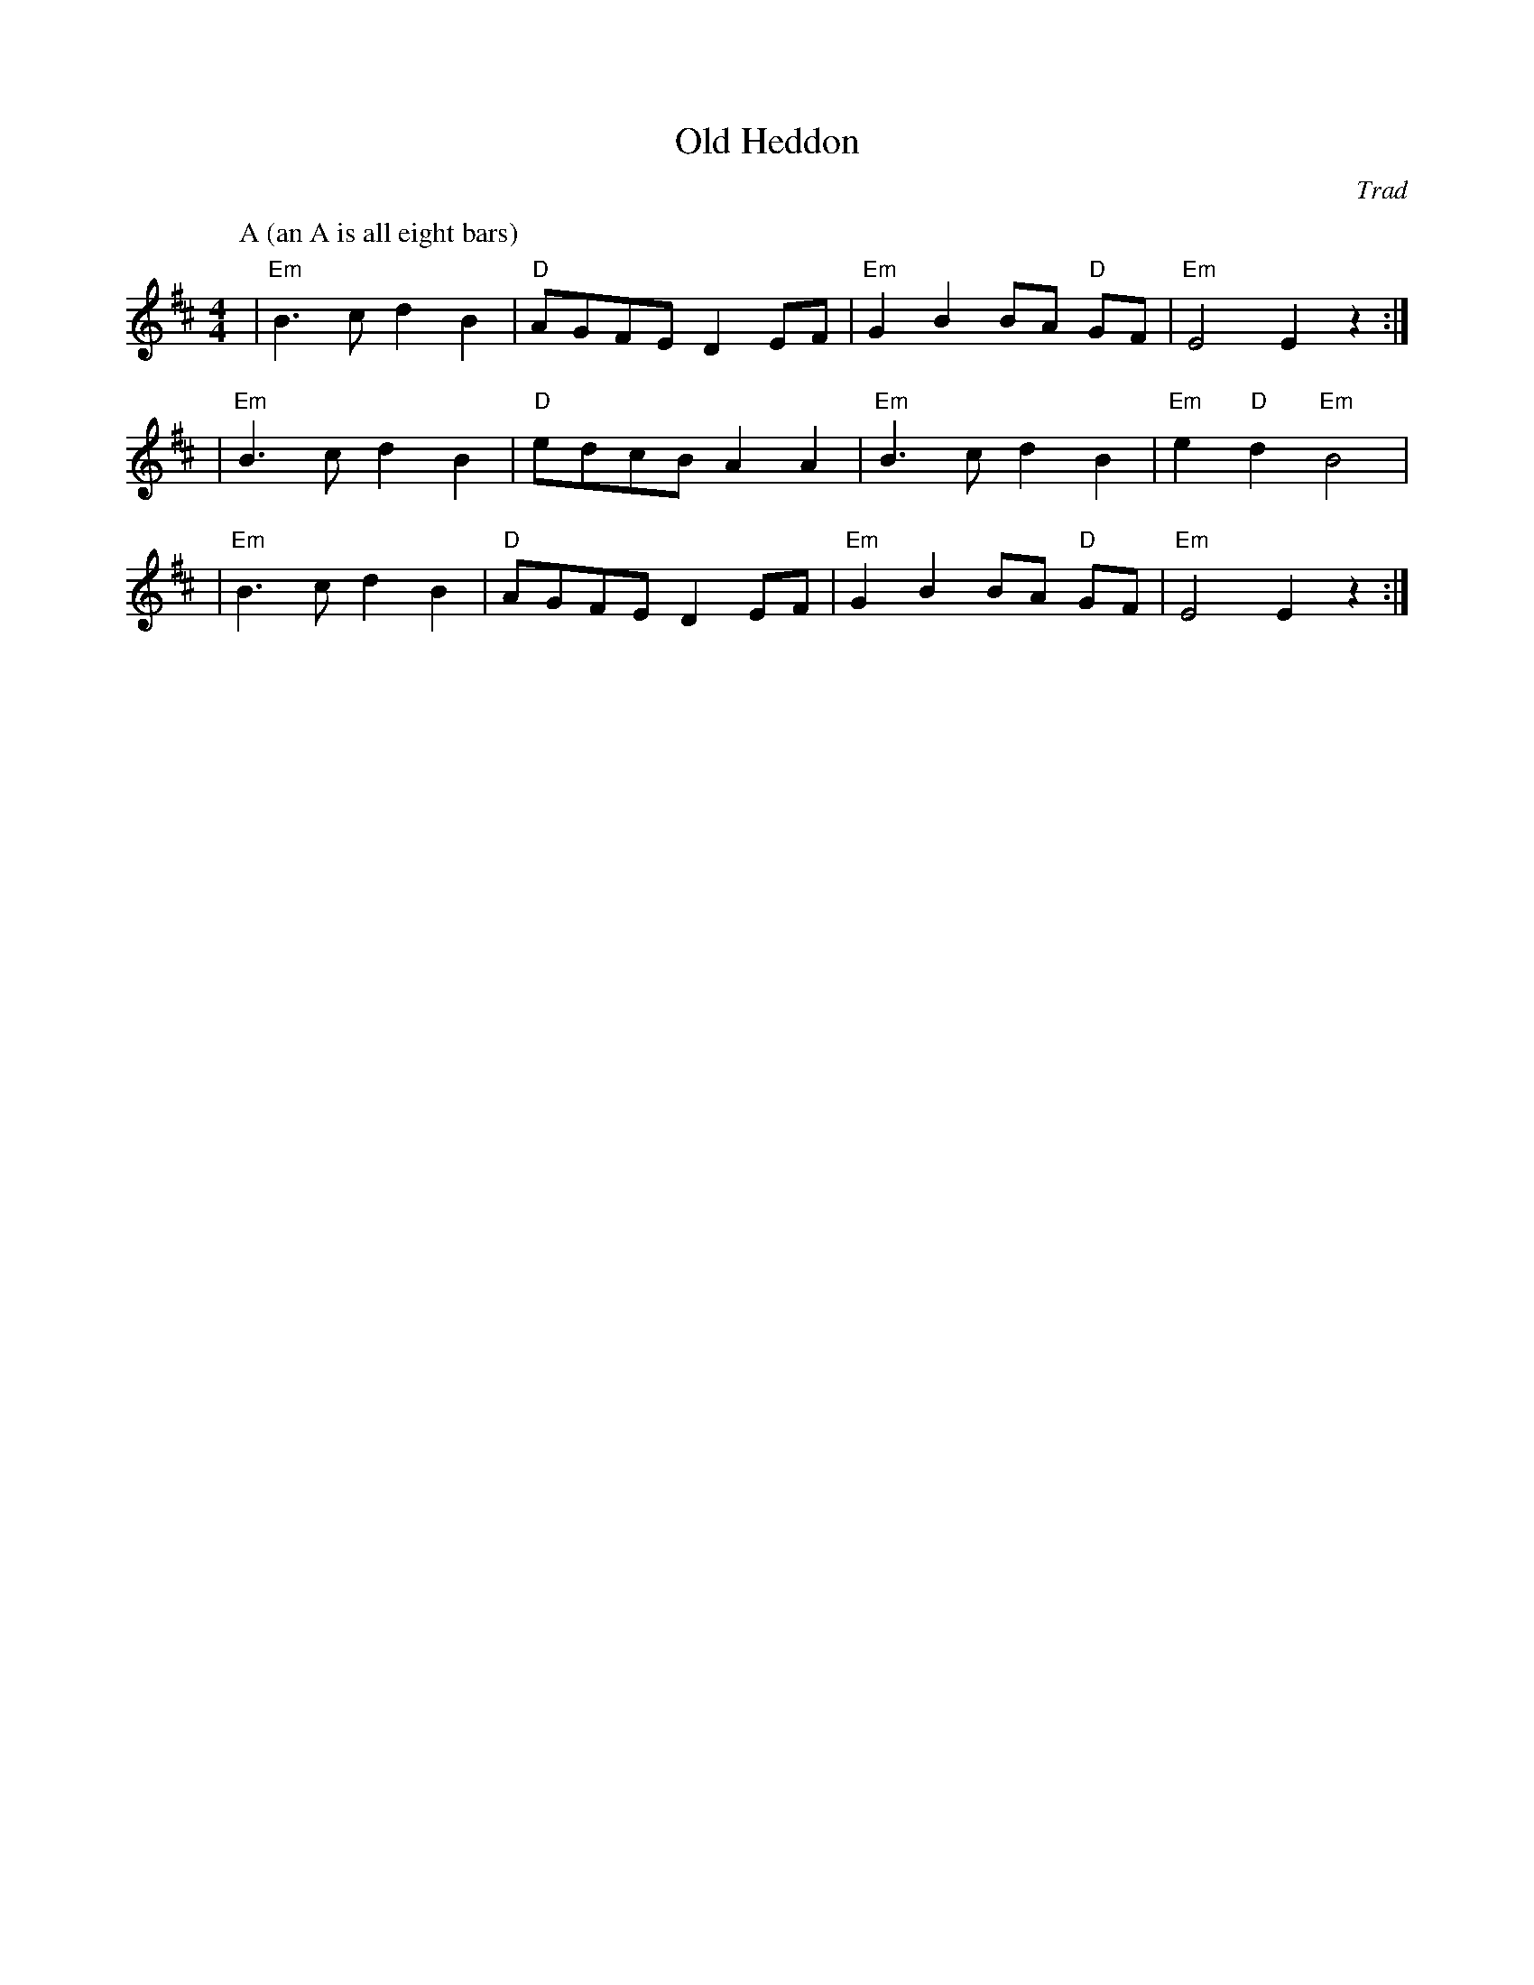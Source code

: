 X:1
T:Old Heddon
C:Trad
N: I might be jazzing that off-center D up too much --kg
M:4/4
L:1/8
K:Edor
P:A (an A is all eight bars)
| "Em" B3c d2 B2 | "D" AGFE D2 EF | "Em" G2 B2 BA "D" GF | "Em" E4 E2 z2 :| 
| "Em" B3c d2 B2 | "D" edcB A2 A2 | "Em" B3c d2 B2 | "Em" e2 "D" d2 "Em" B4 |
| "Em" B3c d2 B2 | "D" AGFE D2 EF | "Em" G2 B2 BA "D" GF | "Em" E4 E2 z2 :| 
